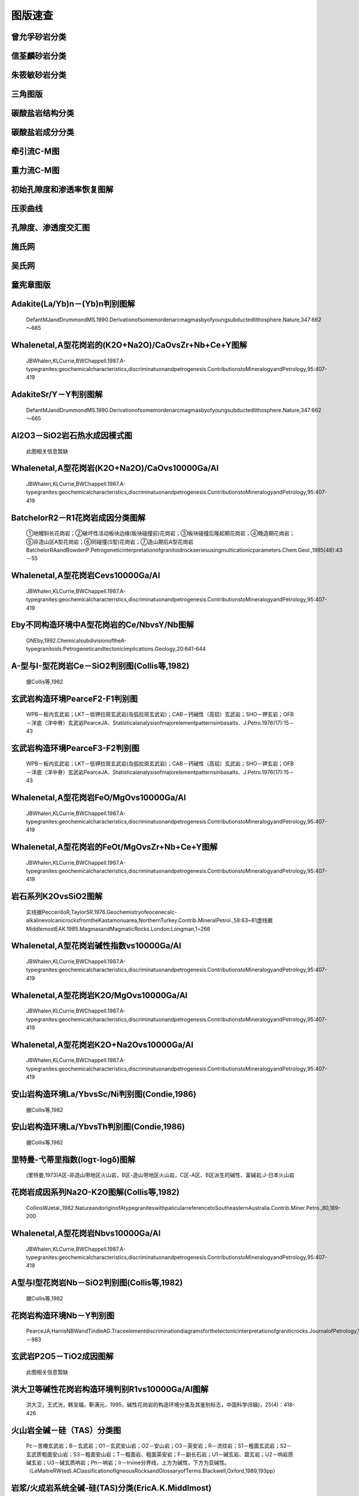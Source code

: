 图版速查
====================================   

曾允孚砂岩分类
----------------------

.. figure:: images/曾允孚砂岩分类.png
   :scale: 80 %
   
         

信荃麟砂岩分类
----------------------

.. figure:: images/信荃麟砂岩分类.png
   :scale: 80 %
   
         

朱筱敏砂岩分类
----------------------

.. figure:: images/朱筱敏砂岩分类.png
   :scale: 80 %
   
         

三角图版
----------------------

.. figure:: images/三角图版.png
   :scale: 80 %
   
         

碳酸盐岩结构分类
----------------------

.. figure:: images/碳酸盐岩结构分类.png
   :scale: 80 %
   
         

碳酸盐岩成分分类
----------------------

.. figure:: images/碳酸盐岩成分分类.png
   :scale: 80 %
   
         

牵引流C-M图
----------------------

.. figure:: images/牵引流CM.png
   :scale: 80 %
   
         

重力流C-M图
----------------------

.. figure:: images/重力流CM图.png
   :scale: 80 %
   
         

初始孔隙度和渗透率恢复图解
----------------------

.. figure:: images/孔渗恢复.png
   :scale: 80 %
   
         

压汞曲线
----------------------

.. figure:: images/压汞.png
   :scale: 80 %
   
         

孔隙度、渗透度交汇图
----------------------

.. figure:: images/孔渗关系.png
   :scale: 80 %
   
         

施氏网
----------------------

.. figure:: images/施氏网.png
   :scale: 80 %
   
         

吴氏网
----------------------

.. figure:: images/吴氏网.png
   :scale: 80 %
   
         

童宪章图版
----------------------

.. figure:: images/童宪章图版.png
   :scale: 80 %
   
         

Adakite(La/Yb)n－(Yb)n判别图解
----------------------

.. figure:: images/B001.png
   :scale: 80 %
   
   DefantMJandDrummondMS.1990.Derivationofsomemordenarcmagmasbyofyoungsubductedlithosphere.Nature,347:662～665      

Whalenetal,A型花岗岩的(K2O+Na2O)/CaOvsZr+Nb+Ce+Y图解
----------------------

.. figure:: images/B002.png
   :scale: 80 %
   
   JBWhalen,KLCurrie,BWChappell.1987.A-typegranites:geochemicalcharacteristics,discriminatuonandpetrogenesis.ContributionstoMineralogyandPetrology,95:407-419      

AdakiteSr/Y－Y判别图解
----------------------

.. figure:: images/B003.png
   :scale: 80 %
   
   DefantMJandDrummondMS.1990.Derivationofsomemordenarcmagmasbyofyoungsubductedlithosphere.Nature,347:662～665      

Al2O3－SiO2岩石热水成因模式图
----------------------

.. figure:: images/B004.png
   :scale: 80 %
   
   此图相关信息暂缺      

Whalenetal,A型花岗岩(K2O+Na2O)/CaOvs10000Ga/Al
----------------------

.. figure:: images/B005.png
   :scale: 80 %
   
   JBWhalen,KLCurrie,BWChappell.1987.A-typegranites:geochemicalcharacteristics,discriminatuonandpetrogenesis.ContributionstoMineralogyandPetrology,95:407-419      

BatchelorR2－R1花岗岩成因分类图解
----------------------

.. figure:: images/B006.png
   :scale: 80 %
   
   ①地幔斜长花岗岩；②破坏性活动板块边缘(板块碰撞前)花岗岩；③板块碰撞后隆起期花岗岩；④晚造期花岗岩；⑤非造山区A型花岗岩；⑥同碰撞(S型)花岗岩；⑦造山期后A型花岗岩BatchelorRAandBowdenP.Petrogeneticinterpretationofgranitoidrockseriesusingmulticationicparameters.Chem.Geol.,1985(48):43－55      

Whalenetal,A型花岗岩Cevs10000Ga/Al
----------------------

.. figure:: images/B007.png
   :scale: 80 %
   
   JBWhalen,KLCurrie,BWChappell.1987.A-typegranites:geochemicalcharacteristics,discriminatuonandpetrogenesis.ContributionstoMineralogyandPetrology,95:407-419      

Eby不同构造环境中A型花岗岩的Ce/NbvsY/Nb图解
----------------------

.. figure:: images/B008.png
   :scale: 80 %
   
   GNEby,1992.ChemicalsubdivisionoftheA-typegranitoids:Petrogeneticandtectonicimplications.Geology,20:641-644      

A-型与I-型花岗岩Ce－SiO2判别图(Collis等,1982)
----------------------

.. figure:: images/B009.png
   :scale: 80 %
   
   据Collis等,1982      

玄武岩构造环境PearceF2-F1判别图
----------------------

.. figure:: images/B010.png
   :scale: 80 %
   
   WPB－板内玄武岩；LKT－低钾拉斑玄武岩(岛弧拉斑玄武岩)；CAB－钙碱性（高铝）玄武岩；SHO－钾玄岩；OFB－洋底（洋中脊）玄武岩PearceJA．Statisticalanalysisofmajorelementpatternsinbasalts．J.Petro.1976(17):15－43      

玄武岩构造环境PearceF3-F2判别图
----------------------

.. figure:: images/B011.png
   :scale: 80 %
   
   WPB－板内玄武岩；LKT－低钾拉斑玄武岩(岛弧拉斑玄武岩)；CAB－钙碱性（高铝）玄武岩；SHO－钾玄岩；OFB－洋底（洋中脊）玄武岩PearceJA．Statisticalanalysisofmajorelementpatternsinbasalts．J.Petro.1976(17):15－43      

Whalenetal,A型花岗岩FeO/MgOvs10000Ga/Al
----------------------

.. figure:: images/B012.png
   :scale: 80 %
   
   JBWhalen,KLCurrie,BWChappell.1987.A-typegranites:geochemicalcharacteristics,discriminatuonandpetrogenesis.ContributionstoMineralogyandPetrology,95:407-419      

Whalenetal,A型花岗岩的FeOt/MgOvsZr+Nb+Ce+Y图解
----------------------

.. figure:: images/B013.png
   :scale: 80 %
   
   JBWhalen,KLCurrie,BWChappell.1987.A-typegranites:geochemicalcharacteristics,discriminatuonandpetrogenesis.ContributionstoMineralogyandPetrology,95:407-419      

岩石系列K2OvsSiO2图解
----------------------

.. figure:: images/B014.png
   :scale: 80 %
   
   实线据PeccerilloR,TaylorSR.1976.Geochemistryofeocenecalc-alkalinevolcanicrocksfromtheKastamonuarea,NorthernTurkey.Contrib.MineralPetrol.,58:63~81虚线据MiddlemostEAK.1985.MagmasandMagmaticRocks.London:Longman,1~266      

Whalenetal,A型花岗岩碱性指数vs10000Ga/Al
----------------------

.. figure:: images/B015.png
   :scale: 80 %
   
   JBWhalen,KLCurrie,BWChappell.1987.A-typegranites:geochemicalcharacteristics,discriminatuonandpetrogenesis.ContributionstoMineralogyandPetrology,95:407-419      

Whalenetal,A型花岗岩K2O/MgOvs10000Ga/Al
----------------------

.. figure:: images/B016.png
   :scale: 80 %
   
   JBWhalen,KLCurrie,BWChappell.1987.A-typegranites:geochemicalcharacteristics,discriminatuonandpetrogenesis.ContributionstoMineralogyandPetrology,95:407-419      

Whalenetal,A型花岗岩K2O+Na2Ovs10000Ga/Al
----------------------

.. figure:: images/B017.png
   :scale: 80 %
   
   JBWhalen,KLCurrie,BWChappell.1987.A-typegranites:geochemicalcharacteristics,discriminatuonandpetrogenesis.ContributionstoMineralogyandPetrology,95:407-419      

安山岩构造环境La/YbvsSc/Ni判别图(Condie,1986)
----------------------

.. figure:: images/B018.png
   :scale: 80 %
   
   据Collis等,1982      

安山岩构造环境La/YbvsTh判别图(Condie,1986)
----------------------

.. figure:: images/B019.png
   :scale: 80 %
   
   据Collis等,1982      

里特曼-弋蒂里指数(logτ-logδ)图解
----------------------

.. figure:: images/B020.png
   :scale: 80 %
   
   (里特曼,1973)A区-非造山带地区火山岩，B区-造山带地区火山岩，C区-A区、B区派生的碱性、富碱岩;J-日本火山岩      

花岗岩成因系列Na2O-K2O图解(Collis等,1982)
----------------------

.. figure:: images/B021.png
   :scale: 80 %
   
   CollinsWJetal.,1982.NatureandoriginofAtypegraniteswithpaticularreferencetoSoutheasternAustralia.Contrib.Miner.Petro.,80,189-200      

Whalenetal,A型花岗岩Nbvs10000Ga/Al
----------------------

.. figure:: images/B022.png
   :scale: 80 %
   
   JBWhalen,KLCurrie,BWChappell.1987.A-typegranites:geochemicalcharacteristics,discriminatuonandpetrogenesis.ContributionstoMineralogyandPetrology,95:407-419      

A型与I型花岗岩Nb－SiO2判别图(Collis等,1982)
----------------------

.. figure:: images/B023.png
   :scale: 80 %
   
   据Collis等,1982      

花岗岩构造环境Nb－Y判别图
----------------------

.. figure:: images/B024.png
   :scale: 80 %
   
   PearceJA,HarrisNBWandTindleAG.Traceelementdiscriminationdiagramsforthetectonicinterpretationofgraniticrocks.JournalofPetrology,1984,25:956－983      

玄武岩P2O5－TiO2成因图解
----------------------

.. figure:: images/B025.png
   :scale: 80 %
   
   此图相关信息暂缺      

洪大卫等碱性花岗岩构造环境判别R1vs10000Ga/Al图解
----------------------

.. figure:: images/B026.png
   :scale: 80 %
   
   洪大卫，王式洸，韩宝福，靳满元，1995，碱性花岗岩的构造环境分类及其鉴别标志，中国科学(B辑)，25(4)：418-426      

火山岩全碱－硅（TAS）分类图
----------------------

.. figure:: images/B027.png
   :scale: 80 %
   
   Pc－苦橄玄武岩；B－玄武岩；O1－玄武安山岩；O2－安山岩；O3－英安岩；R－流纹岩；S1－粗面玄武岩；S2－玄武质粗面安山岩；S3－粗面安山岩；T－粗面岩、粗面英安岩；F－副长石岩；U1－碱玄岩、碧玄岩；U2－响岩质碱玄岩；U3－碱玄质响岩；Ph－响岩；Ir－Irvine分界线，上方为碱性，下方为亚碱性。（LeMaitreRW(ed).AClassificationofIgneousRocksandGlossaryofTerms.Blackwell,Oxford,1989,193pp）      

岩浆/火成岩系统全碱-硅(TAS)分类(EricA.K.Middlmost)
----------------------

.. figure:: images/B028.png
   :scale: 80 %
   
   资料来源：Earth-ScienceReviews,vol.37,(1994):215-224Ir－Irvine分界线，上方为碱性，下方为亚碱性。【深成岩】：1-橄榄辉长岩；2a-碱性辉长岩；2b-亚碱性辉长岩；3-辉长闪长岩；4-闪长岩；5-花岗闪长岩；6-花岗岩；7-硅英岩；8-二长辉长岩；9-二长闪长岩；10-二长岩；11-石英二长岩；12-正长岩；13-副长石辉长岩；14-副长石二长闪长岩；15-副长石二长正长岩；16-副长正长岩；17-副长深成岩；18-霓方钠岩/磷霞岩/粗白榴岩【火山岩】：1-苦橄玄武岩；2-玄武岩；3-玄武安山岩；4-安山岩；5-英安岩；6-流纹岩；7-英石岩；8-粗面玄武岩；9-玄武岩质粗面安山岩；10-粗面安山岩；11-粗面英安岩；12-粗面岩；13-碱玄岩；14-响质碱玄岩；15-碱玄质响岩；16-响岩；17-副长火山岩；18-方钠岩/霞石岩/纯白榴岩      

花岗岩构造环境Ta－Yb判别图
----------------------

.. figure:: images/B029.png
   :scale: 80 %
   
   PearceJA,HarrisNBWandTindleAG.Traceelementdiscriminationdiagramsforthetectonicinterpretationofgraniticrocks.JournalofPetrology,1984,25:956－983      

玄武岩TFeO/MgO－TiO2成因图解
----------------------

.. figure:: images/B030.png
   :scale: 80 %
   
   此图相关信息暂缺      

花岗岩岩石系列TiO2-Zr判别图
----------------------

.. figure:: images/B031.png
   :scale: 80 %
   
   此图相关信息暂缺      

玄武岩构造环境Ti－Zr判别图
----------------------

.. figure:: images/B032.png
   :scale: 80 %
   
   PearceJAandCannJR.Tectonicsettingofbasicvolcanicrocksdeterminedusingtraceelementanalyses.EarthandPlanetaryScienceLetters,1973,19:290－300      

火山岩SiO2－Zr/TiO2分类图(Winchester&Floyd,1977)
----------------------

.. figure:: images/B033.png
   :scale: 80 %
   
   J.A.WinchesterandP.A.Floyd,1977.Geochemicaldiscriminationofdifferentmagmaseriesandtheirdifferentiationproductsusingimmobileelements,ChemicalGeology,vol.20,pp.325-343.      

火山岩Zr/TiO2－Nb/Y分类图(WinchesterandFloyd,1977)
----------------------

.. figure:: images/B034.png
   :scale: 80 %
   
   J.A.WinchesterandP.A.Floyd,1977.Geochemicaldiscriminationofdifferentmagmaseriesandtheirdifferentiationproductsusingimmobileelements,ChemicalGeology,vol.20,pp.325-343.      

Whalenetal,A型花岗岩Yvs10000Ga/Al
----------------------

.. figure:: images/B035.png
   :scale: 80 %
   
   JBWhalen,KLCurrie,BWChappell.1987.A-typegranites:geochemicalcharacteristics,discriminatuonandpetrogenesis.ContributionstoMineralogyandPetrology,95:407-419      

Eby不同构造环境中A型花岗岩的Yb/TavsY/Nb图解
----------------------

.. figure:: images/B036.png
   :scale: 80 %
   
   GNEby,1992.ChemicalsubdivisionoftheA-typegranitoids:Petrogeneticandtectonicimplications.Geology,20:641-644      

A型与I型花岗岩Y－SiO2判别图(Collis等,1982)
----------------------

.. figure:: images/B037.png
   :scale: 80 %
   
   据Collis等,1982      

Whalenetal,A型花岗岩Znvs10000Ga/Al
----------------------

.. figure:: images/B038.png
   :scale: 80 %
   
   JBWhalen,KLCurrie,BWChappell.1987.A-typegranites:geochemicalcharacteristics,discriminatuonandpetrogenesis.ContributionstoMineralogyandPetrology,95:407-419      

Whalenetal,A型花岗岩Zrvs10000Ga/Al
----------------------

.. figure:: images/B039.png
   :scale: 80 %
   
   JBWhalen,KLCurrie,BWChappell.1987.A-typegranites:geochemicalcharacteristics,discriminatuonandpetrogenesis.ContributionstoMineralogyandPetrology,95:407-419      

花岗岩岩石系列Zr-SiO2判别图
----------------------

.. figure:: images/B040.png
   :scale: 80 %
   
   此图相关信息暂缺      

A型与I型花岗岩Zr－SiO2判别图(Collis等,1982)
----------------------

.. figure:: images/B041.png
   :scale: 80 %
   
   据Collis等,1982      

玄武岩构造环境Zr/Y－Zr判别图
----------------------

.. figure:: images/B042.png
   :scale: 80 %
   
   PearceJAandNorryMJ.PetrogeneticImplicationsofTi,Zr,Y,andNbVariationsinVolcanicRocks.ContributionstoMineralogyandPetrology,1979,69:33－47.      

朱炳泉矿石铅同位素的Δγ-Δβ成因分类图解
----------------------

.. figure:: images/B043.png
   :scale: 80 %
   
   1.地幔源铅；2.上地壳铅；3.上地壳与地幔混合的俯冲带铅（3a.岩浆作用；3b.沉积作用）；4.化学沉积型铅；5.海底热水作用铅；6.中深变质作用铅；7.深变质下地壳铅；8.造山带铅；9.古老页岩上地壳铅；10.退变质铅。朱炳泉.地球科学中同位素体系理论与应用—兼论中国大陆壳幔演化.北京:科学出版社,1998      

朱炳泉εNd(t)-εSr(t)图解
----------------------

.. figure:: images/B044.png
   :scale: 80 %
   
   ZHUBING-QUAN,ZHANGJING-LIAN,TUXIANG-LINCHANGXIANG-YANG,FANCAI-YUAN,LIUYING,andLIUJU-YING.Pb,Sr,andNdisotopicfeaturesinorganicmatterfromChinaandtheirimplicationsforpetroleumgenerationandmigration.GeochimicaetCosmochimicaActa,2001,65(15):2555-2570      

SiO2－Al2O3/(K2O+Na2O+CaO)(含矿性判别图)
----------------------

.. figure:: images/B045.png
   :scale: 80 %
   
   此图相关信息暂缺      

花岗岩构造环境Rb－Y+Nb判别图
----------------------

.. figure:: images/B046.png
   :scale: 80 %
   
   PearceJA,HarrisNBWandTindleAG.Traceelementdiscriminationdiagramsforthetectonicinterpretationofgraniticrocks.JournalofPetrology,1984,25:956－983      

花岗岩构造环境Rb－Yb+Ta判别图
----------------------

.. figure:: images/B047.png
   :scale: 80 %
   
   PearceJA,HarrisNBWandTindleAG.Traceelementdiscriminationdiagramsforthetectonicinterpretationofgraniticrocks.JournalofPetrology,1984,25:956－983      

岛弧火山岩的SiO2-K2O分类图
----------------------

.. figure:: images/B048.png
   :scale: 80 %
   
   EwartA.ThemineralogyandpetrologyofTertiary-Recentorogenicvolcanicrocks:withspecialreferencetotheandesite-basalticcompositionalrange.In:ThorpeRS,ed.Andesites.NewYork:JohnWileyandsons,1982,25-95      

铅同位素V1-V2图解
----------------------

.. figure:: images/B049.png
   :scale: 80 %
   
   A-华南；B-扬子；C-华北；D-北疆；DA-北美科迪勒拉；DP-北太平洋群岛朱炳泉，地球化学省与地球化学急变带.北京：科学出版社，2001，P12      

Altheretal,花岗岩A/MF-C/MF成因图解
----------------------

.. figure:: images/B050.png
   :scale: 80 %
   
   A-变质泥岩部分熔融；B-变质砂岩部分熔融；C-基性岩的部分熔融AltherR,HollA,HegnerE,LangerCandKreuzerH.High-potassium,calc-alkalineI-typeplutonismintheEuropeanVariscides:NorthernVosges(France)andnorthernSchwarzwald(Germany).Lithos,2000,50:51~73      

火山岩Румянцева分类法
----------------------

.. figure:: images/B051.png
   :scale: 80 %
   
   Румянцева(1977)      

玄武岩K2O-Na2O
----------------------

.. figure:: images/B052.png
   :scale: 80 %
   
   EAKMiddlemost(1972)      

玄武岩构造环境Th-Ta判别图解
----------------------

.. figure:: images/B053.png
   :scale: 80 %
   
   Pearce等1980      

岩石系列SiO2-AR(碱度率)图解
----------------------

.. figure:: images/B054.png
   :scale: 80 %
   
   JBWright,1969      

铅同位素207Pb/204Pb-206Pb/204Pb构造环境判别图解
----------------------

.. figure:: images/B055.png
   :scale: 80 %
   
   LC-下地壳；UC-上地壳；OIV-洋岛火山岩；OR-造山带；A，B，C，D分别为各区域中样品相对集中区。REZartmanandBRDoe.1981.Plumbotectonics-themodel.Tectonophysics,75:135~162      

铅同位素208Pb/204Pb-206Pb/204Pb构造环境判别图解
----------------------

.. figure:: images/B056.png
   :scale: 80 %
   
   LC-下地壳；UC-上地壳；OIV-洋岛火山岩；OR-造山带；A，B，C，D分别为各区域中样品相对集中区。REZartmanandBRDoe.1981.Plumbotectonics-themodel.Tectonophysics,75:135~162      

火山岩SiO2-Nb/Y分类图解
----------------------

.. figure:: images/B057.png
   :scale: 80 %
   
   J.A.WinchesterandP.A.Floyd,1977.Geochemicaldiscriminationofdifferentmagmaseriesandtheirdifferentiationproductsusingimmobileelements,ChemicalGeology,vol.20,pp.325-343.SubAlkalBas-亚碱性玄武岩；Andesite-安山岩；RhyDac/Dac-流纹英安岩/英安岩；Rhyolite-流纹岩；AlkBas-碱性玄武岩；TrachyAnd-粗面安山岩；Ban/Nph=Basanite(碧玄岩)/nephelinite(霞石岩)；Phonolite-响岩；Trachyte-粗面岩；Com/Pant-钠闪碱流岩(comendite)/碱流岩(pantellerite)      

单斜辉石F2-F1构造环境判别图解(NisbetandPearce,1977)
----------------------

.. figure:: images/B058.png
   :scale: 80 %
   
         

单斜辉石SiO2-Al2O3岩石系列判别图解(邱家骧等,1996)
----------------------

.. figure:: images/B059.png
   :scale: 80 %
   
   邱家骧，廖群安.1996.浙闽新生低玄武岩岩石成因学与Cpx矿物学[J].火山地质与矿物，(1~2)16~25。      

钙质角闪石的Ti-Si变异图及成因类型划分
----------------------

.. figure:: images/B060.png
   :scale: 80 %
   
   Ⅰ.基性超基性侵入岩中的角闪石;Ⅱ.中酸性火山岩中的角闪石;Ⅲ.各种变质岩中的角闪石;Ⅳ.中酸性侵入岩中的角闪石;Ⅴ.蚀变和交代角闪石马昌前,杨坤光,唐仲华,等.花岗岩类岩浆动力学理论方法及鄂东花岗岩类例析.武汉:中国地质大学出版社,1994.      

δD-δ18O图解
----------------------

.. figure:: images/B061.png
   :scale: 80 %
   
   雨水线：δD=8δ18O+10高岭石风化线：：δD=7.6δ18O-220      

拉斑玄武岩构造环境Ti/Zr-Ni图解
----------------------

.. figure:: images/B062.png
   :scale: 80 %
   
   IAT-岛弧拉斑玄武岩；MORB-洋中脊玄武岩据Beccaluva,1980      

铝质-准铝花岗岩A/NK-A/KNC判别图
----------------------

.. figure:: images/B063.png
   :scale: 80 %
   
         

铅同位素207/204-206/204增长曲线
----------------------

.. figure:: images/B064.png
   :scale: 80 %
   
   A-地幔(Mantle)；B-造山带(Orogene)；C-上地壳(UpperCrust)；D-下地壳(LowerCrust)REZartmanandBRDoe.1981.Plumbotectonics-themodel.Tectonophysics,75:135~162      

铅同位素208/204-206/204增长曲线
----------------------

.. figure:: images/B065.png
   :scale: 80 %
   
   A-地幔(Mantle)；B-造山带(Orogene)；C-上地壳(UpperCrust)；D-下地壳(LowerCrust)REZartmanandBRDoe.1981.Plumbotectonics-themodel.Tectonophysics,75:135~162      

砂岩形成构造环境的TiO2-Fe2O3T+MgO判别图解
----------------------

.. figure:: images/B066.png
   :scale: 80 %
   
   A-克拉通盆地；B-大陆壳内裂谷或弧后盆地；C-大陆边缘弧；D-大洋弧      

Simonen的(al+fm)-(c+alk)～Si图解
----------------------

.. figure:: images/B067.png
   :scale: 80 %
   
   据ASimonen，1953      

变质岩原岩恢复TiO2-SiO2图解
----------------------

.. figure:: images/B068.png
   :scale: 80 %
   
   据Tarrey，1976      

变质岩原岩恢复Zr/TiO2-Ni图解
----------------------

.. figure:: images/B069.png
   :scale: 80 %
   
   据JAWinchester,1980      

花岗岩构造环境Al2O3-SiO2判别图解
----------------------

.. figure:: images/B070.png
   :scale: 80 %
   
   IAG-岛弧花岗岩类；CAG-大陆弧花岗岩类；CCG-大陆碰撞花岗岩类；POG-后造山花岗岩类；RRG-与裂谷有关的花岗岩类；CEUG-与大陆的造陆抬升有关的花岗岩类      

花岗岩构造环境TFeO/[w(TFeO)+w(MgO)]vsSiO2判别图解
----------------------

.. figure:: images/B071.png
   :scale: 80 %
   
   IAG-岛弧花岗岩类；CAG-大陆弧花岗岩类；CCG-大陆碰撞花岗岩类；POG-后造山花岗岩类；RRG-与裂谷有关的花岗岩类；CEUG-与大陆的造陆抬升有关的花岗岩类      

花岗岩构造环境w(FeO)-w(MgO)判别图解
----------------------

.. figure:: images/B072.png
   :scale: 80 %
   
   IAG-岛弧花岗岩类；CAG-大陆弧花岗岩类；CCG-大陆碰撞花岗岩类；POG-后造山花岗岩类；RRG-与裂谷有关的花岗岩类；CEUG-与大陆的造陆抬升有关的花岗岩类      

花岗岩构造环境[w(TFeO)+w(MgO)]-w(CaO)判别图解
----------------------

.. figure:: images/B073.png
   :scale: 80 %
   
   IAG-岛弧花岗岩类；CAG-大陆弧花岗岩类；CCG-大陆碰撞花岗岩类；POG-后造山花岗岩类；RRG-与裂谷有关的花岗岩类；CEUG-与大陆的造陆抬升有关的花岗岩类      

花岗岩Q’-F’-Anor分类图
----------------------

.. figure:: images/B074.png
   :scale: 80 %
   
   2-;3a-;3b;4-;5-;6*-;7*-;      

黄铁矿Ni-Co成因图解
----------------------

.. figure:: images/B076.png
   :scale: 80 %
   
   赵振华等，1987Ⅰ、Ⅱ区为沉积和沉积改造区；Ⅲ、Ⅳ为岩浆和热液区      

玄武岩10·TiO2-Al2O3-10·K2O图解（赵崇贺）
----------------------

.. figure:: images/T001.png
   :scale: 80 %
   
   Ⅰ－大洋玄武岩；Ⅱ－大陆玄武岩、安山岩；Ⅲ－岛弧、造山带玄武岩、安山岩资料来源：赵崇贺.1989.中基性火山岩成分的ATK图解与构造环境.地质科技情报，8(4)：1-5[ZhaoChonghe.1989.TheATKDiagramofBasic-IntermediatevolcanicrocksandTectonicEnvironment.GeologicalscienceandTechnologyinformation,8(4)：1-5]      

玄武岩岩石系列FeO*-Na2O+K2O-MgO(FAM)图
----------------------

.. figure:: images/T002.png
   :scale: 80 %
   
   IrvineTNandBaragerWRA.Aguidetothechemicalclassificationofthecommonvolcanicrocks.CanadianJournalofEarthSciences,1971,8:523－548      

玄武岩构造环境Hf/3-Th-Nb/16判别图
----------------------

.. figure:: images/T003.png
   :scale: 80 %
   
   WoodDA.1980.TheapplicationofaTh-Hf-NbdiagramtoproblemsoftectomagmaticclassificationandtoestablishingthenatureofcrustalcontaminationoftheBritishTertiaryvolcanicprovinic.EarthPlantSciLett,(50):11-30      

玄武岩构造环境Hf/3-Th-Ta判别图
----------------------

.. figure:: images/T004.png
   :scale: 80 %
   
   WoodDA.1979.Avariablyveinedsuboceanicuppermantle-geneticsignificanceformid-oceanridgebasaltsfromgeochemicalevidence.Geology,7:499-503      

Eby：A型花岗岩分类Nb-Y-3Ga图解
----------------------

.. figure:: images/T005.png
   :scale: 80 %
   
   GNEby,1992.ChemicalsubdivisionoftheA-typegranitoids:Petrogeneticandtectonicimplications.Geology,20:641-644      

Eby：A型花岗岩分类Nb-Y-Ce图解
----------------------

.. figure:: images/T006.png
   :scale: 80 %
   
   GNEby,1992.ChemicalsubdivisionoftheA-typegranitoids:Petrogeneticandtectonicimplications.Geology,20:641-644      

玄武岩构造环境2Nb-Zr/4-Y判别图
----------------------

.. figure:: images/T007.png
   :scale: 80 %
   
   A1+A2－板内碱性玄武岩；A2+C－板内拉斑玄武岩；B－P型MORB；D－N型MORB；C+D－火山弧玄武岩MeschedeM.1986,Amethodofdiscriminatingbetweendifferenttypesofmid－oceanridgebasaltsandcontinentaltholeiiteswiththeNb－Zr－Ydiagram.ChemicalGeology,1986(56)pp.207－218      

花岗岩Q-A-P分类图
----------------------

.. figure:: images/T008.png
   :scale: 80 %
   
   [火山岩]:1－富石英流纹岩；2－碱长流纹岩；3a、b－流纹岩；4、5－英安岩；6*－碱长石英粗面岩；7*－石英粗面岩；8*－石英安粗岩；9*－石英粗安岩；10*－石英安山岩；6－碱长粗面岩；7－粗面岩；8－安粗岩；9－粗安岩；10－安山岩、玄武岩[侵入岩]:1－富石英花岗岩；2－碱长花岗岩；3a－花岗岩；3b－花岗岩(二长花岗岩)；4－花岗闪长岩；5－英云闪长岩、斜长花岗岩；6*－碱长石英正长岩；7*－石英正长岩；8*－石英二长岩；9*－石英二长闪长岩；10*-石英闪长岩、石英辉长岩、石英斜长岩;6－碱长正长岩；7-正长岩;8-二长岩;9-二长闪长岩、二长辉岩;10-闪长岩、辉长岩、斜长岩      

花岗岩Q-A-PS-I-A型判别
----------------------

.. figure:: images/T009.png
   :scale: 80 %
   
   PBowden等，1982      

花岗岩构造环境Rb/30-Hf-3Ta判别图
----------------------

.. figure:: images/T010.png
   :scale: 80 %
   
   此图相关信息暂缺      

Pearce玄武岩FeO*-MgO-Al2O3判别图(FMA）
----------------------

.. figure:: images/T011.png
   :scale: 80 %
   
   Ⅰ－洋中脊或洋底；Ⅱ－洋岛；Ⅲ－大陆；Ⅳ－扩张性中央岛；Ⅴ－造山带（PearceTHetal．Therelationshipbetweemajorelementchemistryandtectonicenvironmentofbasicandintermediatevocanicrocks．EarthPlanet.Sci.Lett.,1977(36),121－132）      

Pearce玄武岩构造环境TiO2-K2O-P2O5判别图解
----------------------

.. figure:: images/T012.png
   :scale: 80 %
   
   THPearce,BEGormanTCBirkett,1975.TheTiO2-K2O-P2O5diagram:amethodofdiscriminatingbetweenoceanicandnon-oceanicbasalts.EarthPlanet.Sci.Lett.,24:419-426      

玄武岩构造环境TiO2-10×MnO-10×P2O5图
----------------------

.. figure:: images/T013.png
   :scale: 80 %
   
   OIT－洋岛拉斑玄武岩；OIA－洋岛碱性玄武岩；MORB－洋中脊玄武岩；IAT－岛弧拉斑玄武岩；CAB－钙碱性玄武岩（MullenED.MnO/TiO2/P2O5:aminorelementdiscriminateforbasalticrocksofoceanicenvironmentsanditsimplicationsforpetrogenesis.EarthandPlanetaryScienceLetters,1983(62),pp.53－62）      

玄武岩构造环境Ti/100-Zr-Sr/2判别图
----------------------

.. figure:: images/T014.png
   :scale: 80 %
   
   PearceJAandCannJR.Tectonicsettingofbasicvolcanicrocksdeterminedusingtraceelementanalyses.EarthandPlanetaryScienceLetters,1973,19:290－300      

玄武岩构造环境Ti/100-Zr-Y×3判别图
----------------------

.. figure:: images/T015.png
   :scale: 80 %
   
   PearceJAandCannJR.Tectonicsettingofbasicvolcanicrocksdeterminedusingtraceelementanalyses.EarthandPlanetaryScienceLetters,1973,19:290－300      

FeO*-K2O+Na2O-MgO(多条演化线)
----------------------

.. figure:: images/T016.png
   :scale: 80 %
   
   此图相关信息暂缺      

花岗岩Rb-Ba-Sr图解
----------------------

.. figure:: images/T017.png
   :scale: 80 %
   
   AGG-钠长石化和云英岩化花岗岩；DG-分异的花岗岩；NG-正常花岗岩；AG-异常花岗岩；GD-花岗闪长岩；QD-石英闪长岩；D-闪长岩；GAD-与W、Mo、Sn有关矿化花岗岩(ElBlouseilyAM,ElSokkaryAA.TherelationbetweenRb,BaandSringraniticrocks[J].ChemicalGeology,197516:207-219)      

花岗岩成因类型ACF图解
----------------------

.. figure:: images/T018.png
   :scale: 80 %
   
         

玄武岩岩石系列Cpx-Ol-Opx图解
----------------------

.. figure:: images/T019.png
   :scale: 80 %
   
   据FChayes,1965,1966      

玄武岩岩石系列Ol-Ne-Q图解
----------------------

.. figure:: images/T020.png
   :scale: 80 %
   
   据TNIrvine等,1971      

亚碱性系列火山岩An-Ab-Or图解
----------------------

.. figure:: images/T021.png
   :scale: 80 %
   
   据TNIrvine等,1971      

碱性系列火山岩An-Ab-Or图解
----------------------

.. figure:: images/T022.png
   :scale: 80 %
   
   据TNIrvine等,1971      

侵入岩F-M-C图解(常用于基性-超基性岩的含矿性评价)
----------------------

.. figure:: images/T023.png
   :scale: 80 %
   
   常用于基性-超基性岩的含矿性评价      

基性超基性火山岩TFe+Ti-Al-Mg分类图解
----------------------

.. figure:: images/T024.png
   :scale: 80 %
   
   UMK-超基性科马提岩；BK-玄武质科马提岩；HMT-高镁拉斑玄武岩；HFT-高铁拉斑玄武岩；HAT-高铝拉班玄武岩      

TTG岩套CIPW标准矿物An-Ab-Or分类图解
----------------------

.. figure:: images/T025.png
   :scale: 80 %
   
   Tr-奥长花岗岩;Tn-英云闪长岩;Gd-花岗闪长岩;MG-二长花岗岩;Gr-花岗岩      

碱性岩Ne(霞石)-M(暗色矿物)-A(碱性长石)分类图解
----------------------

.. figure:: images/T026.png
   :scale: 80 %
   
   a-钛铁霞辉岩；b-碱性辉长岩；c-暗色含霞正长岩；d-中色含霞正长岩；e-浅色含霞正长岩；f-暗霓霞岩；g-含长暗霓霞岩；h-暗色暗霞正长岩；i-霞石正长岩；j-浅色-霞石正长岩；k-霓霞岩；l-含长霓霞岩；m-暗霞正长岩；n-磷霞岩；o-含长磷霞岩；p-正霞正长岩      

单斜辉石分类图解
----------------------

.. figure:: images/T027.png
   :scale: 80 %
   
   Di-透辉石(diopside),He-钙铁辉石(hedenbergite),Au-普通辉石(Augite),Pi-易变辉石(Pigeonite),ClEn-斜顽辉石(clinoenstatite),ClFs-斜铁辉石(clinoferrosilite)(据Morimoto等，1988)      

岩浆岩成因类型的角闪石Ca-Fe-Mg判别图解
----------------------

.. figure:: images/T028.png
   :scale: 80 %
   
         

沉积岩构造环境Th-Hf-Co判别图解
----------------------

.. figure:: images/T029.png
   :scale: 80 %
   
   A-长英质火山岩；B-页岩(克拉通盆地)；C-石英岩(克拉通盆地)；D-长石砂岩；E-杂砂岩(弧)      

沉积岩构造环境Th-Sc-Zr/10判别图解
----------------------

.. figure:: images/T030.png
   :scale: 80 %
   
   A-大洋岛弧；B-大陆岛弧；C-活动大陆边缘；D-被动大陆边缘MukulR.BhatiaandKeithA.W.Crook.Traceelementcharacteristicsofgraywackesandtectonicsettingdiscriminationofsedimentarybasins.ContribMineralPetrol(1986),92:181-193      

沉积岩构造环境La-Th-Sc判别图解
----------------------

.. figure:: images/T031.png
   :scale: 80 %
   
   A-大洋岛弧；B-大陆岛弧；C-活动大陆边缘；D-被动大陆边缘MukulR.BhatiaandKeithA.W.Crook.Traceelementcharacteristicsofgraywackesandtectonicsettingdiscriminationofsedimentarybasins.ContribMineralPetrol(1986),92:181-193      

花岗岩构造环境Rb/10-Hf-Ta×3判别图解
----------------------

.. figure:: images/T032.png
   :scale: 80 %
   
         

拉斑玄武岩和钙碱性玄武岩系列FeOt/MgO-SiO2图解
----------------------

.. figure:: images/B088.png
   :scale: 80 %
   
   Miyashiro,A.,1974,Volcanicrockseriesinislandarcandactivecontinentalmargins.AmJSci,274:321-355.      

SiO2-(Na2O+K2O)discriminationdiagramforbasaltseries
----------------------

.. figure:: images/B089.png
   :scale: 80 %
   
   A-Alkalinebasaltseries;T-Tholeiiteseries(1)MacDonald,G.A.,Katsura,T.,1964,ChemicalcompositionsofHawaiianlavas,J.Petro.,5:82-133.(2)Hyndman,D.W.,1985,Petrologyofigneousandmetamorphicrocks,McGraw-Hill,NewYork.      

玄武岩构造环境判别Th/Hfvs.Ta/Hf图解
----------------------

.. figure:: images/B090.png
   :scale: 80 %
   
   Ⅰ.板块发散边缘N-MORB区;Ⅱ.板块汇聚边缘(Ⅱ1.大洋岛弧玄武岩区;Ⅱ2.陆缘岛弧及陆缘火山弧玄武岩区);Ⅲ.大洋板内洋岛、海山玄武岩区及T-MORB、E-MORB区;Ⅳ.大陆板内(Ⅳ1.陆内裂谷及陆缘裂谷拉斑玄武岩区;Ⅳ2.陆内裂谷碱性玄武岩区;Ⅳ3.大陆拉张带(或初始裂谷)玄武岩区);Ⅴ.地幔热柱玄武岩区      

Middlemost(1994)花岗岩岩类TAS分类图
----------------------

.. figure:: images/B077.png
   :scale: 80 %
   
   Middlemost(1994)      

流体包裹体Th-S-p图解
----------------------

.. figure:: images/B078.png
   :scale: 80 %
   
         

Pearce(1982)玄武岩构造环境判别图解(Th/Yb-Ta/Yb)
----------------------

.. figure:: images/B079.png
   :scale: 80 %
   
   IAB-岛弧玄武岩；IAT-岛弧拉斑系列；ICA-岛弧钙碱系列；SHO-岛弧橄榄玄粗岩系列；WPB-板内玄武岩；MORB-洋中脊玄武岩；TH-拉斑玄武岩；TR-过渡玄武岩；ALK-碱性玄武岩（据Pearce,1982)      

玄武岩构造环境判别图解(TiO2-Zr)
----------------------

.. figure:: images/B080.png
   :scale: 80 %
   
         

玄武岩岩浆系列Th/Yb-Ta/Yb图解
----------------------

.. figure:: images/B081.png
   :scale: 80 %
   
         

玄武岩岩浆系列Ce/Yb-Ta/Yb图解
----------------------

.. figure:: images/B082.png
   :scale: 80 %
   
         

燧石沉积环境Fe2O3/SiO2VsAl2O3/SiO2图解
----------------------

.. figure:: images/B083.png
   :scale: 80 %
   
   资料来源：RichardW.Murray.Chemicalcriteriatoidentifythedepositionalenvironmentofchert:generalprinciplesandapplications.SedimentaryGeology,90(1994):213-232      

燧石沉积环境Fe2O3/(100-SiO2)VsAl2O3/(100-SiO2)图解
----------------------

.. figure:: images/B084.png
   :scale: 80 %
   
   资料来源：RichardW.Murray.Chemicalcriteriatoidentifythedepositionalenvironmentofchert:generalprinciplesandapplications.SedimentaryGeology,90(1994):213-232      

燧石沉积环境Fe2O3/TiO2VsAl2O3/(Al2O3+Fe2O3)图解
----------------------

.. figure:: images/B085.png
   :scale: 80 %
   
   资料来源：RichardW.Murray.Chemicalcriteriatoidentifythedepositionalenvironmentofchert:generalprinciplesandapplications.SedimentaryGeology,90(1994):213-232      

燧石沉积环境LaN/CeNVsAl2O3/(Al2O3+Fe2O3)图解
----------------------

.. figure:: images/B086.png
   :scale: 80 %
   
   资料来源：RichardW.Murray.Chemicalcriteriatoidentifythedepositionalenvironmentofchert:generalprinciplesandapplications.SedimentaryGeology,90(1994):213-232      

花岗岩形成构造背景QAP图解
----------------------

.. figure:: images/T033.png
   :scale: 80 %
   
         

花岗岩类Q-Ab-An等温等压力线图
----------------------

.. figure:: images/T034.png
   :scale: 80 %
   
         

玄武岩构造环境V-Ti图解
----------------------

.. figure:: images/B087.png
   :scale: 80 %
   
   Shervais,J.W.,Ti-Vplotsandthepetrogenesisofmodernandophioliticlavas.EarthPlanetSciLett,1982,59:101—118      

杂砂岩构造环境Ti/ZrvsLa/Sc判别图解
----------------------

.. figure:: images/B091.png
   :scale: 80 %
   
   A-大洋岛弧；B-大陆岛弧；C-活动大陆边缘；D-被动大陆边缘MukulR.BhatiaandKeithA.W.Crook.Traceelementcharacteristicsofgraywackesandtectonicsettingdiscriminationofsedimentarybasins.ContribMineralPetrol(1986),92:181-193      

杂砂岩构造环境La/YvsSc/Cr判别图解
----------------------

.. figure:: images/B092.png
   :scale: 80 %
   
   A-大洋岛弧；B-大陆岛弧；C-活动大陆边缘；D-被动大陆边缘MukulR.BhatiaandKeithA.W.Crook.Traceelementcharacteristicsofgraywackesandtectonicsettingdiscriminationofsedimentarybasins.ContribMineralPetrol(1986),92:181-193      

杂砂岩构造环境LavsTh判别图解
----------------------

.. figure:: images/B093.png
   :scale: 80 %
   
   A-大洋岛弧；B-大陆岛弧；C-活动大陆边缘；D-被动大陆边缘MukulR.BhatiaandKeithA.W.Crook.Traceelementcharacteristicsofgraywackesandtectonicsettingdiscriminationofsedimentarybasins.ContribMineralPetrol(1986),92:181-193      

